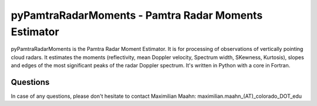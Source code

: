 pyPamtraRadarMoments - Pamtra Radar Moments Estimator
#####################################################

pyPamtraRadarMoments is the Pamtra Radar Moment Estimator. It is for processing of observations of vertically pointing cloud radars. It estimates the moments (reflectivity, mean Doppler velocity, Spectrum width, SKewness, Kurtosis), slopes and edges of the most significant peaks of the radar Doppler spectrum. It's written in Python with a core in Fortran.

Questions
=========
In case of any questions, please don't hesitate to contact Maximilian Maahn: maximilian.maahn_(AT)_colorado_DOT_edu
